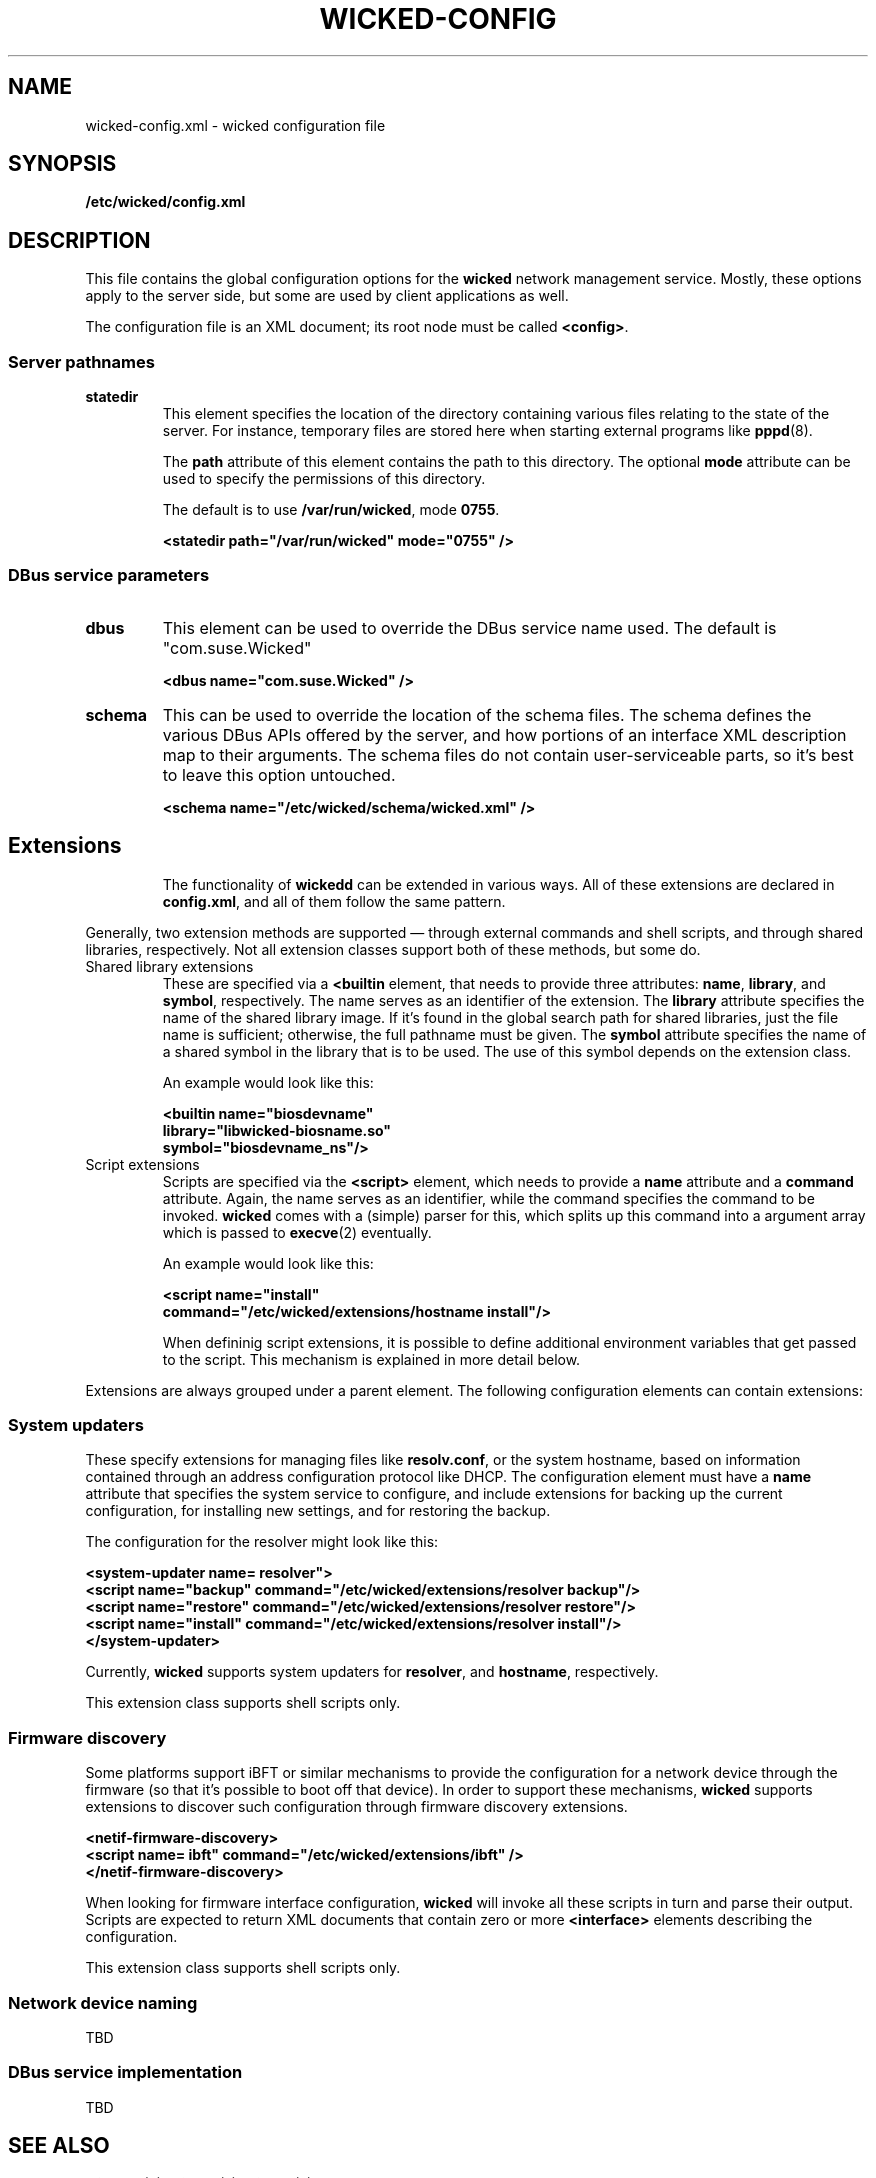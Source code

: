 .TH WICKED-CONFIG 5 "16 July 2012
.SH NAME
wicked-config.xml \- wicked configuration file
.SH SYNOPSIS
.B /etc/wicked/config.xml
.SH DESCRIPTION
This file contains the global configuration options for the \fBwicked\fP
network management service. Mostly, these options apply to the server side,
but some are used by client applications as well.
.PP
The configuration file is an XML document; its root node must be called
\fB<config>\fP.
.PP
.\" --------------------------------------------------------
.SS Server pathnames
.TP
.B statedir
This element specifies the location of the directory containing various
files relating to the state of the server. For instance, temporary files
are stored here when starting external programs like \fBpppd\fP(8).
.IP
The \fBpath\fP attribute of this element contains the path to this
directory. The optional \fBmode\fP attribute can be used to specify
the permissions of this directory.
.IP
The default is to use \fB/var/run/wicked\fP, mode \fB0755\fP.
.IP
.nf
.B "  <statedir path=\(dq/var/run/wicked\(dq mode=\(dq0755\(dq />
.fi
.PP
.\" --------------------------------------------------------
.SS DBus service parameters
.TP
.B dbus
This element can be used to override the DBus service name used.
The default is "com.suse.Wicked"
.IP
.nf
.B "  <dbus name=\(dqcom.suse.Wicked\(dq />
.fi
.TP
.B schema
This can be used to override the location of the schema files.
The schema defines the various DBus APIs offered by the server,
and how portions of an interface XML description map to their
arguments. The schema files do not contain user-serviceable parts,
so it's best to leave this option untouched.
.IP
.nf
.B "  <schema name=\(dq/etc/wicked/schema/wicked.xml\(dq />
.fi
.TP
.\" --------------------------------------------------------
.SH Extensions
The functionality of \fBwickedd\fP can be extended in various ways.
All of these extensions are declared in \fBconfig.xml\fP, and all
of them follow the same pattern.
.PP
Generally, two extension methods are supported \(em through external
commands and shell scripts, and through shared libraries, respectively.
Not all extension classes support both of these methods, but some do.
.PP
.TP
Shared library extensions
These are specified via a \fB<builtin\fP element, that needs to provide
three attributes: \fBname\fP, \fBlibrary\fP, and \fBsymbol\fP, respectively.
The name serves as an identifier of the extension. The \fBlibrary\fP attribute
specifies the name of the shared library image. If it's found in the global
search path for shared libraries, just the file name is sufficient; otherwise,
the full pathname must be given. The \fBsymbol\fP attribute specifies the
name of a shared symbol in the library that is to be used. The use of this
symbol depends on the extension class.
.IP
An example would look like this:
.IP
.nf
.B "  <builtin name=\(dqbiosdevname\(dq
.B "           library=\(dqlibwicked-biosname.so\(dq
.B "           symbol=\(dqbiosdevname_ns\(dq/>
.fi
.TP
Script extensions
Scripts are specified via the \fB<script>\fP element, which needs to provide
a \fBname\fP attribute and a \fBcommand\fP attribute. Again, the name serves
as an identifier, while the command specifies the command to be invoked.
\fBwicked\fP comes with a (simple) parser for this, which splits up this command
into a argument array which is passed to \fBexecve\fP(2) eventually.
.IP
An example would look like this:
.IP
.nf
.B "  <script name=\(dqinstall\(dq
.B "          command=\(dq/etc/wicked/extensions/hostname install\(dq/>
.fi
.IP
When defininig script extensions, it is possible to define additional environment
variables that get passed to the script. This mechanism is explained in more
detail below.
.PP
Extensions are always grouped under a parent element. The following configuration
elements can contain extensions:
.\" --------------------------------------------------------
.SS System updaters
These specify extensions for managing files like \fBresolv.conf\fP, or the system
hostname, based on information contained through an address configuration protocol
like DHCP. The configuration element must have a \fBname\fP attribute that specifies
the system service to configure, and include extensions for backing up the current
configuration, for installing new settings, and for restoring the backup.
.PP
The configuration for the resolver might look like this:
.PP
.nf
.B "  <system-updater name="resolver">
.B "    <script name=\(dqbackup\(dq command=\(dq/etc/wicked/extensions/resolver backup\(dq/>
.B "    <script name=\(dqrestore\(dq command=\(dq/etc/wicked/extensions/resolver restore\(dq/>
.B "    <script name=\(dqinstall\(dq command=\(dq/etc/wicked/extensions/resolver install\(dq/>
.B "  </system-updater>
.fi
.PP
Currently, \fBwicked\fP supports system updaters for \fBresolver\fP, and \fBhostname\fP,
respectively.
.PP
This extension class supports shell scripts only.
.\" --------------------------------------------------------
.SS Firmware discovery
Some platforms support iBFT or similar mechanisms to provide the configuration for
a network device through the firmware (so that it's possible to boot off that device).
In order to support these mechanisms, \fBwicked\fP supports extensions to discover such
configuration through firmware discovery extensions.
.PP
.nf
.B "  <netif-firmware-discovery>
.B "    <script name="ibft" command="/etc/wicked/extensions/ibft" />
.B "  </netif-firmware-discovery>
.fi
.PP
When looking for firmware interface configuration, \fBwicked\fP will invoke all these scripts
in turn and parse their output. Scripts are expected to return XML documents that contain
zero or more \fB<interface>\fP elements describing the configuration.
.PP
This extension class supports shell scripts only.
.PP
.\" --------------------------------------------------------
.SS Network device naming
TBD
.PP
.\" --------------------------------------------------------
.SS DBus service implementation
TBD
.\" ------------------------------------------------------------------
.SH "SEE ALSO"
.BR wickedd (8),
.BR wicked (7),
.BR wicked (5).
.SH AUTHORS
Written by Olaf Kirch <okir@suse.de>
